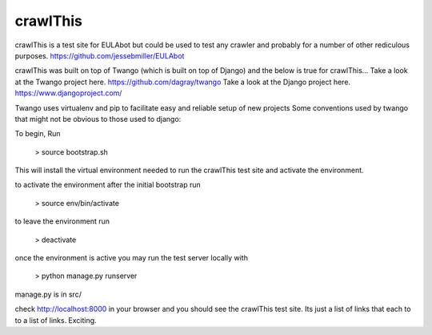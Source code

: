 crawlThis
=========

crawlThis is a test site for EULAbot but could be used to test any crawler and probably for a number of other rediculous purposes. 
https://github.com/jessebmiller/EULAbot

crawlThis was built on top of Twango (which is built on top of Django) and the below is true for crawlThis...
Take a look at the Twango project here. https://github.com/dagray/twango
Take a look at the Django project here. https://www.djangoproject.com/

Twango uses virtualenv and pip to facilitate easy and reliable setup of new projects
Some conventions used by twango that might not be obvious to those used to django:

To begin, Run 

  > source bootstrap.sh

This will install the virtual environment needed to run the crawlThis test site and activate the environment.

to activate the environment after the initial bootstrap run

  > source env/bin/activate

to leave the environment run

  > deactivate

once the environment is active you may run the test server locally with
  
  > python manage.py runserver

manage.py is in src/

check http://localhost:8000 in your browser and you should see the crawlThis test site. Its just a list of links that each to to a list of links. Exciting.